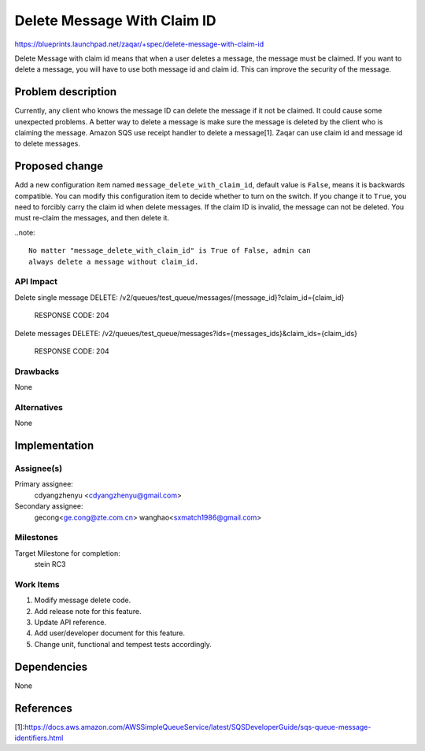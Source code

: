 ..
  This template should be in ReSTructured text. The filename in the git
  repository should match the launchpad URL, for example a URL of
  https://blueprints.launchpad.net/zaqar/+spec/awesome-thing should be named
  awesome-thing.rst.

  Please do not delete any of the sections in this
  template.  If you have nothing to say for a whole section, just write: None

  For help with syntax, see http://sphinx-doc.org/rest.html
  To test out your formatting, see http://www.tele3.cz/jbar/rest/rest.html

=============================
Delete Message With Claim ID
=============================

https://blueprints.launchpad.net/zaqar/+spec/delete-message-with-claim-id

Delete Message with claim id means that when a user deletes a message, the message
must be claimed. If you want to delete a message, you will have to use both message
id and claim id. This can improve the security of the message.

Problem description
===================

Currently, any client who knows the message ID can delete the message if it not be
claimed. It could cause some unexpected problems. A better way to delete a message
is make sure the message is deleted by the client who is claiming the message.
Amazon SQS use receipt handler to delete a message[1]. Zaqar can use claim id and
message id to delete messages.

Proposed change
===============

Add a new configuration item named ``message_delete_with_claim_id``, default value
is ``False``, means it is backwards compatible. You can modify this configuration
item to decide whether to turn on the switch. If you change it to ``True``, you
need to forcibly carry the claim id when delete messages. If the claim ID is invalid,
the message can not be deleted. You must re-claim the messages, and then delete it.

..note::

   No matter "message_delete_with_claim_id" is True of False, admin can
   always delete a message without claim_id.

API Impact
-----------
Delete single message
DELETE: /v2/queues/test_queue/messages/{message_id}?claim_id={claim_id}

  RESPONSE CODE: 204

Delete messages
DELETE: /v2/queues/test_queue/messages?ids={messages_ids}&claim_ids={claim_ids}

  RESPONSE CODE: 204


Drawbacks
---------

None

Alternatives
------------

None

Implementation
==============

Assignee(s)
-----------

Primary assignee:
  cdyangzhenyu <cdyangzhenyu@gmail.com>

Secondary assignee:
  gecong<ge.cong@zte.com.cn>
  wanghao<sxmatch1986@gmail.com>

Milestones
----------

Target Milestone for completion:
  stein RC3

Work Items
----------

#. Modify message delete code.
#. Add release note for this feature.
#. Update API reference.
#. Add user/developer document for this feature.
#. Change unit, functional and tempest tests accordingly.

Dependencies
============

None

References
==========

[1]:https://docs.aws.amazon.com/AWSSimpleQueueService/latest/SQSDeveloperGuide/sqs-queue-message-identifiers.html